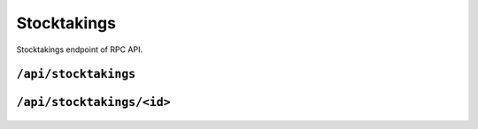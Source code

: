 .. StoreKeeper documentation

Stocktakings
============

Stocktakings endpoint of RPC API.

``/api/stocktakings``
---------------------
  .. autoflask:: app.server:app
     :endpoints: stocktakings

``/api/stocktakings/<id>``
--------------------------
  .. autoflask:: app.server:app
     :endpoints: stocktaking

